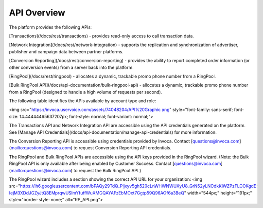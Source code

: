API Overview
============

The platform provides the following APIs:

[Transactions](/docs/rest/transactions) - provides read-only access to call transaction data.  

[Network Integration](/docs/rest/network-integration) -
supports the replication and synchronization of advertiser, publisher and campaign data between partner platforms.  

[Conversion Reporting](/docs/rest/conversion-reporting) -
provides the ability to report completed order information (or other conversion events) from a server back into the platform.

[RingPool](/docs/rest/ringpool) -
allocates a dynamic, trackable promo phone number from a RingPool.

[Bulk RingPool API](/docs/api-documentation/bulk-ringpool-api) -
allocates a dynamic, trackable promo phone number from a RingPool (designed to handle a high volume of requests per second).  


The following table identifies the APIs available by account type and role:

<img src="https://invoca.uservoice.com/assets/74048204/API%20Graphic.png" style="font-family: sans-serif; font-size: 14.44444465637207px; font-style: normal; font-variant: normal;">


The Transactions API and Network Integration API are accessible using the API credentials generated on the platform. See [Manage API Credentials](/docs/api-documentation/manage-api-credentials) for more information.

The Conversion Reporting API is accessible using credentials provided by Invoca. Contact [questions@invoca.com](mailto:questions@invoca.com) to request Conversion Reporting API credentials.

The RingPool and Bulk RingPool APIs are accessible using the API keys provided in the RingPool wizard. (Note: the Bulk RingPool API is only available after being enabled by Customer Success. Contact [questions@invoca.com](mailto:questions@invoca.com) to request the Bulk RingPool API.)

The RingPool wizard includes a section showing the correct API URL for your organization:
<img src="https://lh6.googleusercontent.com/bPAQy29TdQ_Pljxyv5gh520cLnWHWNWUXyU8_GrN52yLNOdkKlWZPzFLCOKgdE-IejM3XDdJGZyJtQ8EMprqwUSImYfuffWuXMGQAYAFzEbMOxt7Ggtp59Q96AOf6a3BeQ" width="544px;" height="191px;" style="border-style: none;" alt="RP_API.png">

